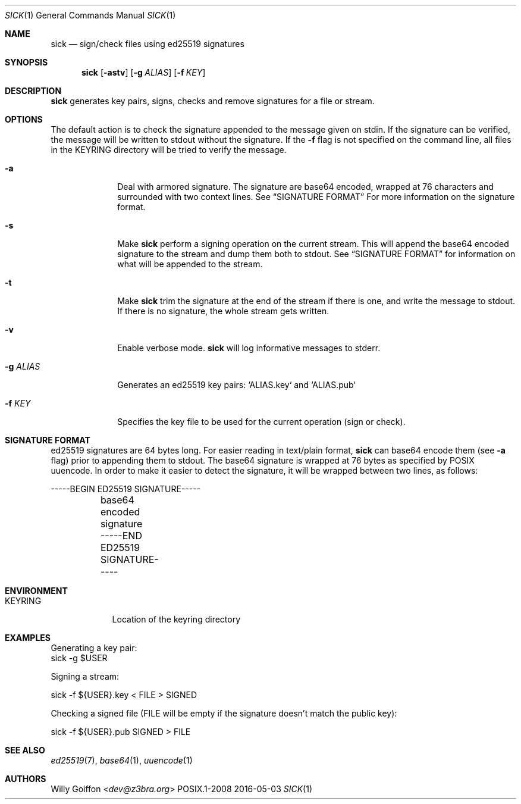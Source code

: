 .Dd 2016-05-03
.Dt SICK 1
.Os POSIX.1-2008
.Sh NAME
.Nm sick
.Nd sign/check files using ed25519 signatures
.Sh SYNOPSIS
.Nm sick
.Op Fl astv
.Op Fl g Ar ALIAS
.Op Fl f Ar KEY
.Sh DESCRIPTION
.Nm
generates key pairs, signs, checks and remove signatures for a file or stream.
.Sh OPTIONS
.Bl -tag -width "-g ALIAS"
The default action is to check the signature appended to the message given on
stdin. If the signature can be verified, the message will be written to stdout
without the signature. If the
.Fl f
flag is not specified on the command line, all files in the
.Ev KEYRING
directory will be tried to verify the message.
.It Fl a
Deal with armored signature. The signature are base64 encoded, wrapped
at 76 characters and surrounded with two context lines. See
.Sx SIGNATURE FORMAT
For more information on the signature format.
.It Fl s
Make
.Nm
perform a signing operation on the current stream. This will append the base64
encoded signature to the stream and dump them both to stdout. See
.Sx SIGNATURE FORMAT
for information on what will be appended to the stream.
.It Fl t
Make
.Nm
trim the signature at the end of the stream if there is one, and write the
message to stdout. If there is no signature, the whole stream gets written.
.It Fl v
Enable verbose mode.
.Nm
will log informative messages to stderr.
.It Fl g Ar ALIAS
Generates an ed25519 key pairs: `ALIAS.key` and `ALIAS.pub`
.It Fl f Ar KEY
Specifies the key file to be used for the current operation (sign or check).
.Sh SIGNATURE FORMAT
ed25519 signatures are 64 bytes long. For easier reading in text/plain format,
.Nm
can base64 encode them (see
.Fl a
flag) prior to appending them to stdout. The base64 signature is wrapped
at 76 bytes as specified by POSIX uuencode. In order to make it easier
to detect the signature, it will be wrapped between two lines, as follows:
.Bd -literal
	-----BEGIN ED25519 SIGNATURE-----
	base64 encoded signature
	-----END ED25519 SIGNATURE-----
.Ed
.El
.Sh ENVIRONMENT
.Bl -tag -width "KEYRING"
.It Ev KEYRING
Location of the keyring directory
.El
.Sh EXAMPLES
.Bd -literal
Generating a key pair:
  sick -g $USER
.Ed
.Pp
Signing a stream:
.Bd -literal
  sick -f ${USER}.key < FILE > SIGNED
.Ed
.Pp
Checking a signed file (FILE will be empty if the signature doesn't match the
public key):
.Bd -literal
  sick -f ${USER}.pub SIGNED > FILE
.Ed
.Sh SEE ALSO
.Xr ed25519 7 ,
.Xr base64 1 ,
.Xr uuencode 1
.Sh AUTHORS
.An Willy Goiffon Aq Mt dev@z3bra.org
